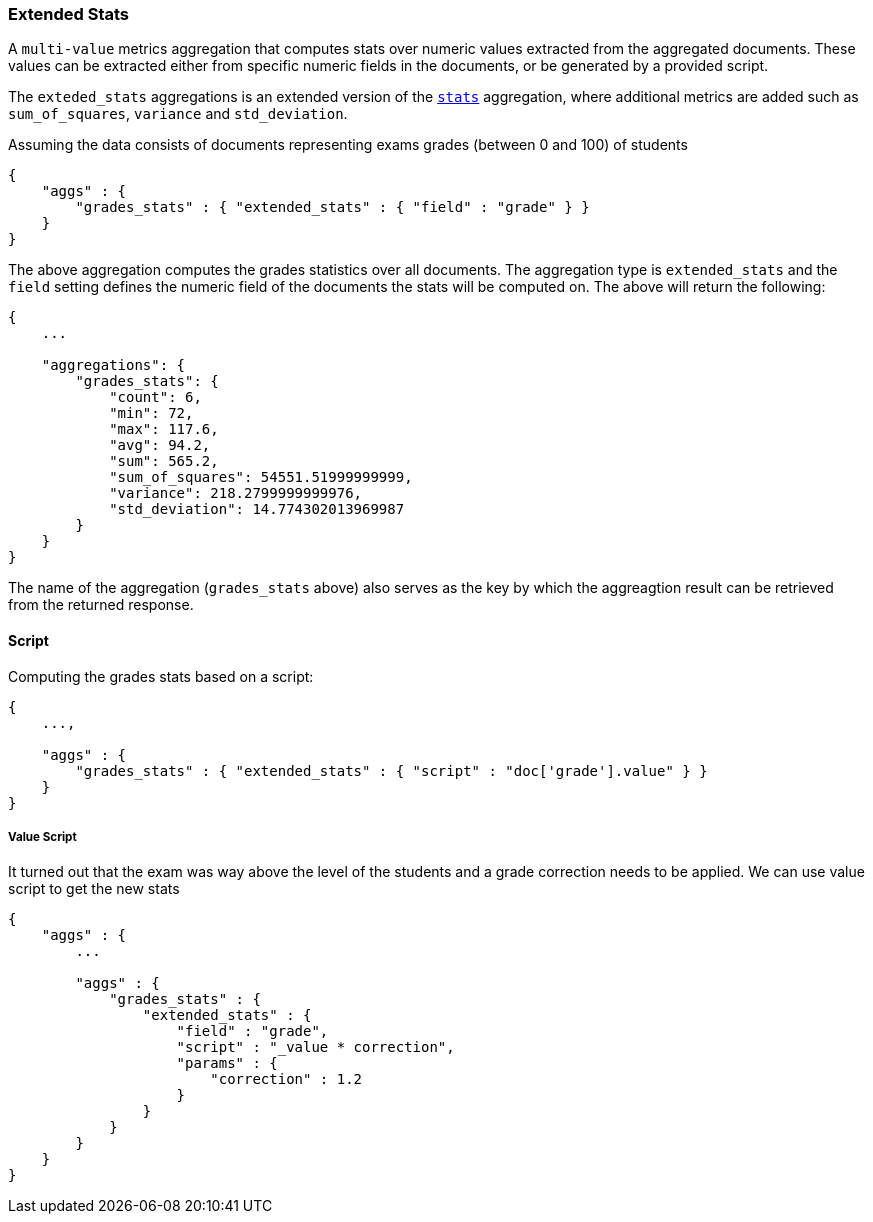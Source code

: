 [[search-aggregations-metrics-extendedstats-aggregation]]
=== Extended Stats

A `multi-value` metrics aggregation that computes stats over numeric values extracted from the aggregated documents. These values can be extracted either from specific numeric fields in the documents, or be generated by a provided script.

The `exteded_stats` aggregations is an extended version of the `<<search-aggregations-metrics-stats-aggregation,stats>>` aggregation, where additional metrics are added such as `sum_of_squares`, `variance` and `std_deviation`.

Assuming the data consists of documents representing exams grades (between 0 and 100) of students

[source,js]
--------------------------------------------------
{
    "aggs" : {
        "grades_stats" : { "extended_stats" : { "field" : "grade" } }
    }
}
--------------------------------------------------

The above aggregation computes the grades statistics over all documents. The aggregation type is `extended_stats` and the `field` setting defines the numeric field of the documents the stats will be computed on. The above will return the following:


[source,js]
--------------------------------------------------
{
    ...

    "aggregations": {
        "grades_stats": {
            "count": 6,
            "min": 72,
            "max": 117.6,
            "avg": 94.2,
            "sum": 565.2,
            "sum_of_squares": 54551.51999999999,
            "variance": 218.2799999999976,
            "std_deviation": 14.774302013969987
        }
    }
}
--------------------------------------------------

The name of the aggregation (`grades_stats` above) also serves as the key by which the aggreagtion result can be retrieved from the returned response.

==== Script

Computing the grades stats based on a script:

[source,js]
--------------------------------------------------
{
    ...,

    "aggs" : {
        "grades_stats" : { "extended_stats" : { "script" : "doc['grade'].value" } }
    }
}
--------------------------------------------------

===== Value Script

It turned out that the exam was way above the level of the students and a grade correction needs to be applied. We can use value script to get the new stats

[source,js]
--------------------------------------------------
{
    "aggs" : {
        ...

        "aggs" : {
            "grades_stats" : {
                "extended_stats" : { 
                    "field" : "grade",
                    "script" : "_value * correction",
                    "params" : {
                        "correction" : 1.2
                    }
                }
            }
        }
    }
}
--------------------------------------------------